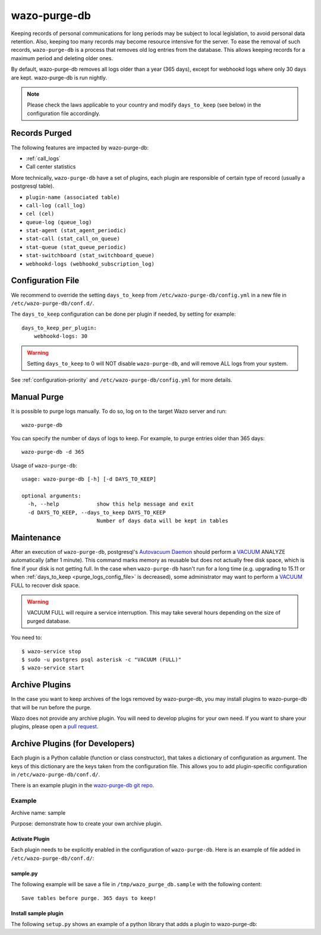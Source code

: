 .. _purge_logs:

*************
wazo-purge-db
*************

Keeping records of personal communications for long periods may be subject to local legislation, to
avoid personal data retention. Also, keeping too many records may become resource intensive for the
server. To ease the removal of such records, ``wazo-purge-db`` is a process that removes old log
entries from the database. This allows keeping records for a maximum period and deleting older ones.

By default, wazo-purge-db removes all logs older than a year (365 days), except for webhookd
logs where only 30 days are kept. wazo-purge-db is run nightly.

.. note:: Please check the laws applicable to your country and modify ``days_to_keep`` (see below)
          in the configuration file accordingly.


Records Purged
--------------

The following features are impacted by wazo-purge-db:

- :ref:`call_logs`
- Call center statistics

More technically, ``wazo-purge-db`` have a set of plugins, each plugin are
responsible of certain type of record (usually a postgresql table).


-  ``plugin-name (associated table)``
-  ``call-log (call_log)``
-  ``cel (cel)``
-  ``queue-log (queue_log)``
-  ``stat-agent (stat_agent_periodic)``
-  ``stat-call (stat_call_on_queue)``
-  ``stat-queue (stat_queue_periodic)``
-  ``stat-switchboard (stat_switchboard_queue)``
-  ``webhookd-logs (webhookd_subscription_log)``

.. _purge_logs_config_file:

Configuration File
------------------

We recommend to override the setting ``days_to_keep`` from ``/etc/wazo-purge-db/config.yml`` in a
new file in ``/etc/wazo-purge-db/conf.d/``.

The ``days_to_keep`` configuration can be done per plugin if needed, by
setting for example::

    days_to_keep_per_plugin:
        webhookd-logs: 30


.. warning:: Setting ``days_to_keep`` to 0 will NOT disable ``wazo-purge-db``, and will remove ALL
             logs from your system.

See :ref:`configuration-priority` and ``/etc/wazo-purge-db/config.yml`` for more details.


Manual Purge
------------

It is possible to purge logs manually. To do so, log on to the target Wazo server and run::

    wazo-purge-db

You can specify the number of days of logs to keep. For example, to purge entries older than 365
days::

    wazo-purge-db -d 365

Usage of ``wazo-purge-db``::

    usage: wazo-purge-db [-h] [-d DAYS_TO_KEEP]

    optional arguments:
      -h, --help            show this help message and exit
      -d DAYS_TO_KEEP, --days_to_keep DAYS_TO_KEEP
                            Number of days data will be kept in tables


Maintenance
-----------

After an execution of ``wazo-purge-db``, postgresql's `Autovacuum Daemon`_ should perform a
`VACUUM`_ ANALYZE automatically (after 1 minute). This command marks memory as reusable but does
not actually free disk space, which is fine if your disk is not getting full. In the case when
``wazo-purge-db`` hasn't run for a long time (e.g. upgrading to 15.11 or when
:ref:`days_to_keep <purge_logs_config_file>` is decreased), some administrator may want to perform
a `VACUUM`_ FULL to recover disk space.

.. warning:: VACUUM FULL will require a service interruption. This may take several hours depending
             on the size of purged database.
.. _VACUUM: http://www.postgresql.org/docs/9.6/static/sql-vacuum.html
.. _Autovacuum Daemon: http://www.postgresql.org/docs/9.6/static/routine-vacuuming.html#AUTOVACUUM

You need to::

   $ wazo-service stop
   $ sudo -u postgres psql asterisk -c "VACUUM (FULL)"
   $ wazo-service start


Archive Plugins
---------------

In the case you want to keep archives of the logs removed by wazo-purge-db, you may install plugins
to wazo-purge-db that will be run before the purge.

Wazo does not provide any archive plugin. You will need to develop plugins for your own need. If you
want to share your plugins, please open a `pull request`_.

.. _pull request: https://github.com/wazo-pbx/wazo-purge-db/pulls


Archive Plugins (for Developers)
---------------------------------

Each plugin is a Python callable (function or class constructor), that takes a dictionary of
configuration as argument. The keys of this dictionary are the keys taken from the configuration
file. This allows you to add plugin-specific configuration in ``/etc/wazo-purge-db/conf.d/``.

There is an example plugin in the `wazo-purge-db git repo`_.

.. _wazo-purge-db git repo: https://github.com/wazo-pbx/wazo-purge-db/tree/master/contribs


Example
*******

Archive name: sample

Purpose: demonstrate how to create your own archive plugin.


Activate Plugin
^^^^^^^^^^^^^^^

Each plugin needs to be explicitly enabled in the configuration of ``wazo-purge-db``. Here is an
example of file added in ``/etc/wazo-purge-db/conf.d/``:

.. code-block:: yaml
   :linenos:

   enabled_plugins:
       archives:
           - sample


sample.py
^^^^^^^^^

The following example will be save a file in ``/tmp/wazo_purge_db.sample`` with the following
content::

   Save tables before purge. 365 days to keep!

.. code-block:: python
   :linenos:

    sample_file = '/tmp/wazo_purge_db.sample'

   def sample_plugin(config):
       with open(sample_file, 'w') as output:
           output.write('Save tables before purge. {0} days to keep!'.format(config['days_to_keep']))


Install sample plugin
^^^^^^^^^^^^^^^^^^^^^

The following ``setup.py`` shows an example of a python library that adds a plugin to wazo-purge-db:

.. code-block:: python
   :linenos:
   :emphasize-lines: 15-17

    #!/usr/bin/env python
    # -*- coding: utf-8 -*-

    from setuptools import setup
    from setuptools import find_packages


    setup(
        name='wazo-purge-db-sample-plugin',
        version='0.0.1',

        description='An example program',
        packages=find_packages(),
        entry_points={
            'wazo_purge_db.archives': [
                'sample = wazo_purge_db_sample.sample:sample_plugin',
            ],
        }
    )
